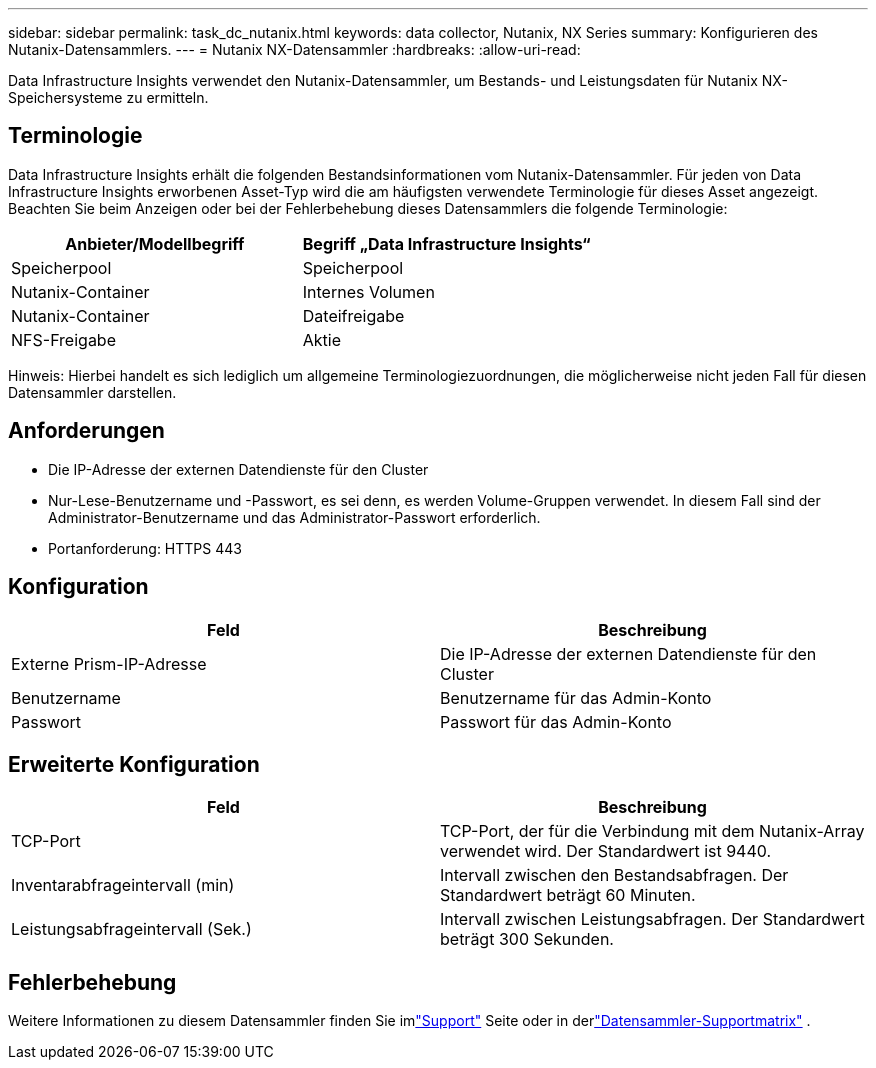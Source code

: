 ---
sidebar: sidebar 
permalink: task_dc_nutanix.html 
keywords: data collector, Nutanix, NX Series 
summary: Konfigurieren des Nutanix-Datensammlers. 
---
= Nutanix NX-Datensammler
:hardbreaks:
:allow-uri-read: 


[role="lead"]
Data Infrastructure Insights verwendet den Nutanix-Datensammler, um Bestands- und Leistungsdaten für Nutanix NX-Speichersysteme zu ermitteln.



== Terminologie

Data Infrastructure Insights erhält die folgenden Bestandsinformationen vom Nutanix-Datensammler.  Für jeden von Data Infrastructure Insights erworbenen Asset-Typ wird die am häufigsten verwendete Terminologie für dieses Asset angezeigt.  Beachten Sie beim Anzeigen oder bei der Fehlerbehebung dieses Datensammlers die folgende Terminologie:

[cols="2*"]
|===
| Anbieter/Modellbegriff | Begriff „Data Infrastructure Insights“ 


| Speicherpool | Speicherpool 


| Nutanix-Container | Internes Volumen 


| Nutanix-Container | Dateifreigabe 


| NFS-Freigabe | Aktie 
|===
Hinweis: Hierbei handelt es sich lediglich um allgemeine Terminologiezuordnungen, die möglicherweise nicht jeden Fall für diesen Datensammler darstellen.



== Anforderungen

* Die IP-Adresse der externen Datendienste für den Cluster
* Nur-Lese-Benutzername und -Passwort, es sei denn, es werden Volume-Gruppen verwendet. In diesem Fall sind der Administrator-Benutzername und das Administrator-Passwort erforderlich.
* Portanforderung: HTTPS 443




== Konfiguration

[cols="2*"]
|===
| Feld | Beschreibung 


| Externe Prism-IP-Adresse | Die IP-Adresse der externen Datendienste für den Cluster 


| Benutzername | Benutzername für das Admin-Konto 


| Passwort | Passwort für das Admin-Konto 
|===


== Erweiterte Konfiguration

[cols="2*"]
|===
| Feld | Beschreibung 


| TCP-Port | TCP-Port, der für die Verbindung mit dem Nutanix-Array verwendet wird.  Der Standardwert ist 9440. 


| Inventarabfrageintervall (min) | Intervall zwischen den Bestandsabfragen. Der Standardwert beträgt 60 Minuten. 


| Leistungsabfrageintervall (Sek.) | Intervall zwischen Leistungsabfragen. Der Standardwert beträgt 300 Sekunden. 
|===


== Fehlerbehebung

Weitere Informationen zu diesem Datensammler finden Sie imlink:concept_requesting_support.html["Support"] Seite oder in derlink:reference_data_collector_support_matrix.html["Datensammler-Supportmatrix"] .
